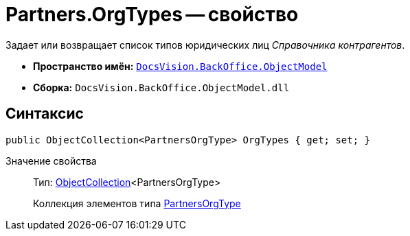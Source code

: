 = Partners.OrgTypes -- свойство

Задает или возвращает список типов юридических лиц _Справочника контрагентов_.

* *Пространство имён:* `xref:api/DocsVision/Platform/ObjectModel/ObjectModel_NS.adoc[DocsVision.BackOffice.ObjectModel]`
* *Сборка:* `DocsVision.BackOffice.ObjectModel.dll`

== Синтаксис

[source,csharp]
----
public ObjectCollection<PartnersOrgType> OrgTypes { get; set; }
----

Значение свойства::
Тип: xref:api/DocsVision/Platform/ObjectModel/ObjectCollection_CL.adoc[ObjectCollection]<PartnersOrgType>
+
Коллекция элементов типа xref:api/DocsVision/BackOffice/ObjectModel/PartnersOrgType_CL.adoc[PartnersOrgType]
